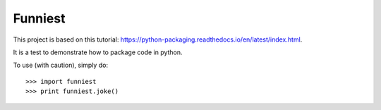 Funniest
--------

This project is based on this tutorial: https://python-packaging.readthedocs.io/en/latest/index.html.

It is a test to demonstrate how to package code in python.

To use (with caution), simply do::

    >>> import funniest
    >>> print funniest.joke()